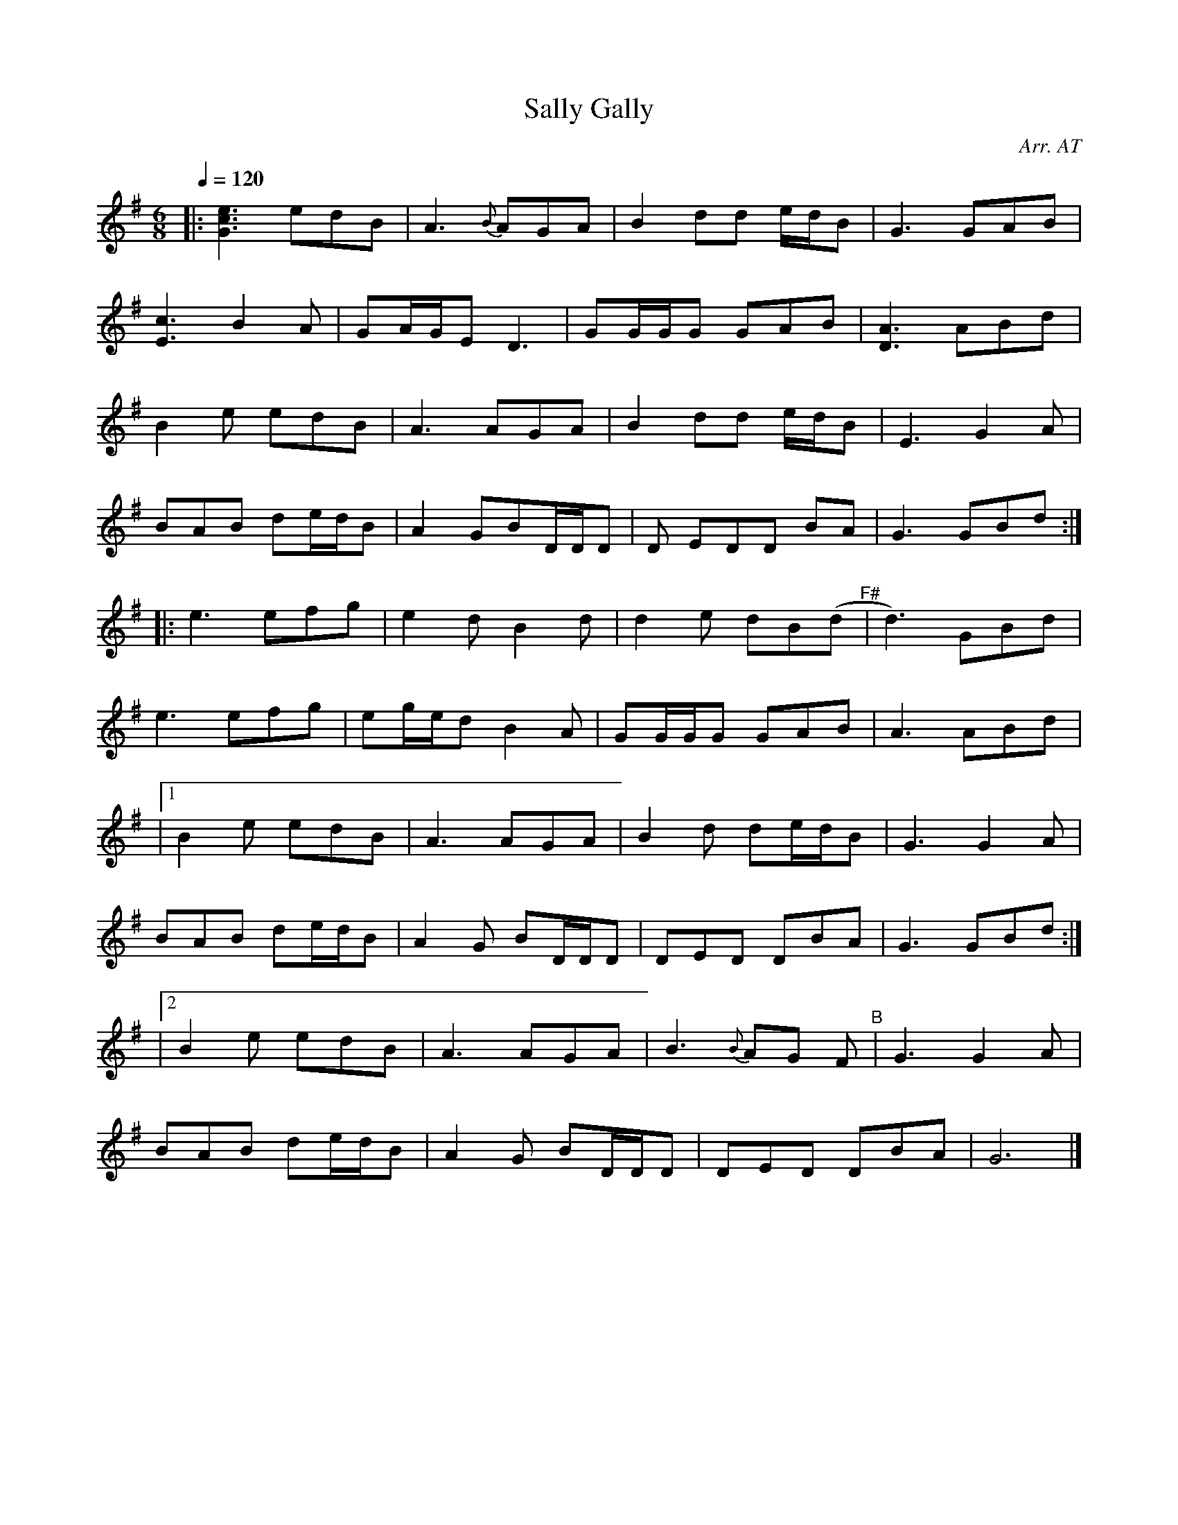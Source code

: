 
X:1
T:Sally Gally
C:Arr. AT
L:1/8
Q:1/4=120
M:6/8
K:G
|: [Gce]3 edB          | A3{B}  AGA            | B2     dd  e/d/B     | G3    GAB   |
   [Ec]3  B2     A     | GA/G/E D3             | GG/G/G GAB           | [DA]3 ABd   |
   B2     e      edB   | A3     AGA            | B2     dd  e/d/B     | E3    G2 A  |
   BAB    de/d/B       | A2     GBD/D/D        | D      EDD BA        | G3    GBd  :|
  |:      e3     efg   | e2     d       B2 d   | d2     e   dB(d"^F#" | d3)   GBd   |
   e3     efg          | eg/e/d B2      A      | GG/G/G GAB           | A3    ABd   |
|1 B2     e      edB   | A3     AGA            | B2     d   de/d/B    | G3    G2 A  |
   BAB    de/d/B       | A2     G       BD/D/D | DED    DBA           | G3    GBd  :|
|2      B2     e edB | A3     AGA            | B3{B}  AG  F"^B"     | G3    G2 A  |
   BAB    de/d/B       | A2     G       BD/D/D | DED    DBA           | G6          |]



